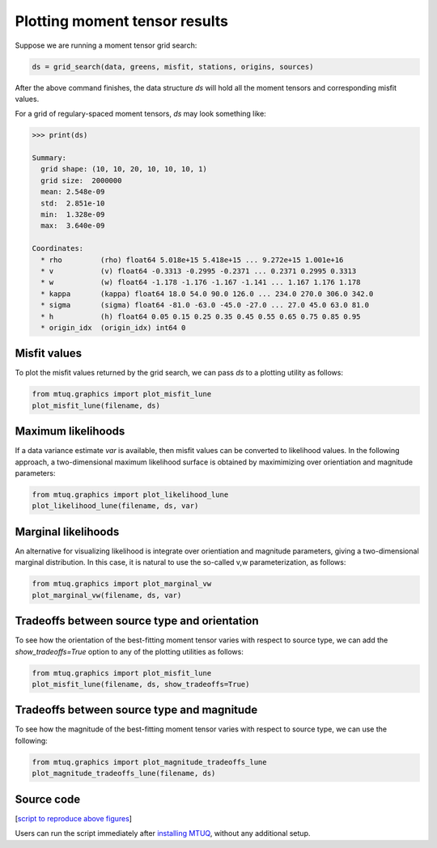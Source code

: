 

Plotting moment tensor results
------------------------------

Suppose we are running a moment tensor grid search:

.. code::

    ds = grid_search(data, greens, misfit, stations, origins, sources)


After the above command finishes, the data structure `ds` will hold all the moment tensors and corresponding misfit values.  

For a grid of regulary-spaced moment tensors, `ds` may look something like:

.. code::

    >>> print(ds)

    Summary:
      grid shape: (10, 10, 20, 10, 10, 10, 1)
      grid size:  2000000
      mean: 2.548e-09
      std:  2.851e-10
      min:  1.328e-09
      max:  3.640e-09

    Coordinates:
      * rho         (rho) float64 5.018e+15 5.418e+15 ... 9.272e+15 1.001e+16
      * v           (v) float64 -0.3313 -0.2995 -0.2371 ... 0.2371 0.2995 0.3313
      * w           (w) float64 -1.178 -1.176 -1.167 -1.141 ... 1.167 1.176 1.178
      * kappa       (kappa) float64 18.0 54.0 90.0 126.0 ... 234.0 270.0 306.0 342.0
      * sigma       (sigma) float64 -81.0 -63.0 -45.0 -27.0 ... 27.0 45.0 63.0 81.0
      * h           (h) float64 0.05 0.15 0.25 0.35 0.45 0.55 0.65 0.75 0.85 0.95
      * origin_idx  (origin_idx) int64 0



Misfit values
"""""""""""""

To plot the misfit values returned by the grid search, we can pass `ds` to a plotting utility as follows:

.. code::

    from mtuq.graphics import plot_misfit_lune
    plot_misfit_lune(filename, ds)

.. image:: images/20090407201255351_misfit_lune.png
  :width: 100 



Maximum likelihoods
"""""""""""""""""""

If a data variance estimate `var` is available, then misfit values can be converted to likelihood values.  
In the following approach, a two-dimensional maximum likelihood surface is obtained by maximimizing over orientiation and magnitude parameters:

.. code::

    from mtuq.graphics import plot_likelihood_lune
    plot_likelihood_lune(filename, ds, var)

.. image:: images/20090407201255351_likelihood_lune.png
  :width: 100 


Marginal likelihoods
""""""""""""""""""""

An alternative for visualizing likelihood is integrate over orientiation and magnitude parameters, giving a two-dimensional marginal distribution.  In this case, it is natural to use the so-called v,w parameterization, as follows:

.. code::

    from mtuq.graphics import plot_marginal_vw
    plot_marginal_vw(filename, ds, var)

.. image:: images/20090407201255351_marginal_vw.png
  :width: 100 



Tradeoffs between source type and orientation
"""""""""""""""""""""""""""""""""""""""""""""

To see how the orientation of the best-fitting moment tensor varies with respect to source type, we can add the `show_tradeoffs=True` option to any of the plotting utilities as follows:

.. code::

    from mtuq.graphics import plot_misfit_lune
    plot_misfit_lune(filename, ds, show_tradeoffs=True)


.. image:: images/20090407201255351_mt_tradeoffs.png
  :width: 100 



Tradeoffs between source type and magnitude
"""""""""""""""""""""""""""""""""""""""""""

To see how the magnitude of the best-fitting moment tensor varies with respect to source type, we can use the following:

.. code::

    from mtuq.graphics import plot_magnitude_tradeoffs_lune
    plot_magnitude_tradeoffs_lune(filename, ds)

.. image:: images/20090407201255351_Mw_tradeoffs.png
  :width: 100 




Source code
"""""""""""

[`script to reproduce above figures <https://github.com/uafgeotools/mtuq/blob/master/docs/user_guide/code/gallery_mt.py>`_]

Users can run the script immediately after `installing MTUQ <https://uafgeotools.github.io/mtuq/install/index.html>`_, without any additional setup.

